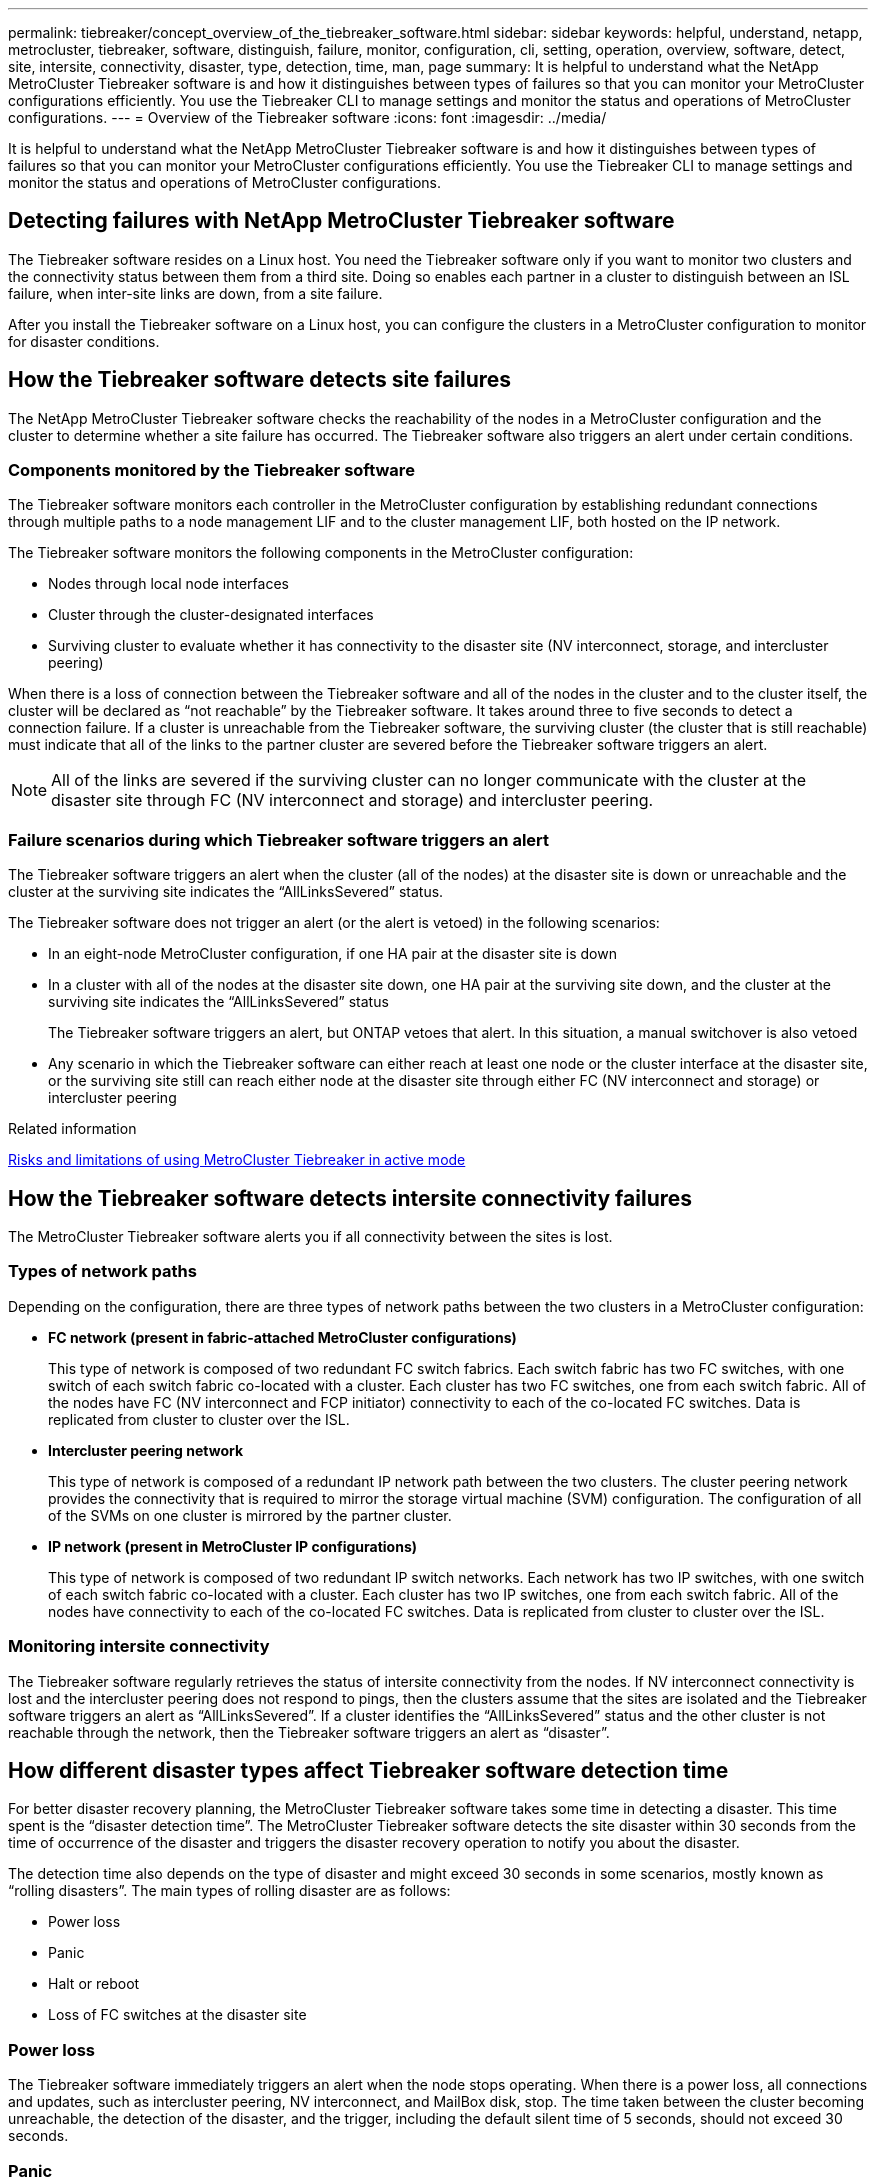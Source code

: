 ---
permalink: tiebreaker/concept_overview_of_the_tiebreaker_software.html
sidebar: sidebar
keywords: helpful, understand, netapp, metrocluster, tiebreaker, software, distinguish, failure, monitor, configuration, cli, setting, operation, overview, software, detect, site, intersite, connectivity, disaster, type, detection, time, man, page
summary: It is helpful to understand what the NetApp MetroCluster Tiebreaker software is and how it distinguishes between types of failures so that you can monitor your MetroCluster configurations efficiently. You use the Tiebreaker CLI to manage settings and monitor the status and operations of MetroCluster configurations.
---
= Overview of the Tiebreaker software
:icons: font
:imagesdir: ../media/

[.lead]
It is helpful to understand what the NetApp MetroCluster Tiebreaker software is and how it distinguishes between types of failures so that you can monitor your MetroCluster configurations efficiently. You use the Tiebreaker CLI to manage settings and monitor the status and operations of MetroCluster configurations.

== Detecting failures with NetApp MetroCluster Tiebreaker software

The Tiebreaker software resides on a Linux host. You need the Tiebreaker software only if you want to monitor two clusters and the connectivity status between them from a third site. Doing so enables each partner in a cluster to distinguish between an ISL failure, when inter-site links are down, from a site failure.

After you install the Tiebreaker software on a Linux host, you can configure the clusters in a MetroCluster configuration to monitor for disaster conditions.

== How the Tiebreaker software detects site failures

The NetApp MetroCluster Tiebreaker software checks the reachability of the nodes in a MetroCluster configuration and the cluster to determine whether a site failure has occurred. The Tiebreaker software also triggers an alert under certain conditions.

=== Components monitored by the Tiebreaker software

The Tiebreaker software monitors each controller in the MetroCluster configuration by establishing redundant connections through multiple paths to a node management LIF and to the cluster management LIF, both hosted on the IP network.

The Tiebreaker software monitors the following components in the MetroCluster configuration:

* Nodes through local node interfaces
* Cluster through the cluster-designated interfaces
* Surviving cluster to evaluate whether it has connectivity to the disaster site (NV interconnect, storage, and intercluster peering)

When there is a loss of connection between the Tiebreaker software and all of the nodes in the cluster and to the cluster itself, the cluster will be declared as "`not reachable`" by the Tiebreaker software. It takes around three to five seconds to detect a connection failure. If a cluster is unreachable from the Tiebreaker software, the surviving cluster (the cluster that is still reachable) must indicate that all of the links to the partner cluster are severed before the Tiebreaker software triggers an alert.

NOTE: All of the links are severed if the surviving cluster can no longer communicate with the cluster at the disaster site through FC (NV interconnect and storage) and intercluster peering.

=== Failure scenarios during which Tiebreaker software triggers an alert

The Tiebreaker software triggers an alert when the cluster (all of the nodes) at the disaster site is down or unreachable and the cluster at the surviving site indicates the "`AllLinksSevered`" status.

The Tiebreaker software does not trigger an alert (or the alert is vetoed) in the following scenarios:

* In an eight-node MetroCluster configuration, if one HA pair at the disaster site is down
* In a cluster with all of the nodes at the disaster site down, one HA pair at the surviving site down, and the cluster at the surviving site indicates the "`AllLinksSevered`" status
+
The Tiebreaker software triggers an alert, but ONTAP vetoes that alert. In this situation, a manual switchover is also vetoed

* Any scenario in which the Tiebreaker software can either reach at least one node or the cluster interface at the disaster site, or the surviving site still can reach either node at the disaster site through either FC (NV interconnect and storage) or intercluster peering

.Related information

link:concept_risks_and_limitation_of_using_mcc_tiebreaker_in_active_mode.html[Risks and limitations of using MetroCluster Tiebreaker in active mode]

== How the Tiebreaker software detects intersite connectivity failures

The MetroCluster Tiebreaker software alerts you if all connectivity between the sites is lost.

=== Types of network paths

Depending on the configuration, there are three types of network paths between the two clusters in a MetroCluster configuration:

* *FC network (present in fabric-attached MetroCluster configurations)*
+
This type of network is composed of two redundant FC switch fabrics. Each switch fabric has two FC switches, with one switch of each switch fabric co-located with a cluster. Each cluster has two FC switches, one from each switch fabric. All of the nodes have FC (NV interconnect and FCP initiator) connectivity to each of the co-located FC switches. Data is replicated from cluster to cluster over the ISL.

* *Intercluster peering network*
+
This type of network is composed of a redundant IP network path between the two clusters. The cluster peering network provides the connectivity that is required to mirror the storage virtual machine (SVM) configuration. The configuration of all of the SVMs on one cluster is mirrored by the partner cluster.

* *IP network (present in MetroCluster IP configurations)*
+
This type of network is composed of two redundant IP switch networks. Each network has two IP switches, with one switch of each switch fabric co-located with a cluster. Each cluster has two IP switches, one from each switch fabric. All of the nodes have connectivity to each of the co-located FC switches. Data is replicated from cluster to cluster over the ISL.

=== Monitoring intersite connectivity

The Tiebreaker software regularly retrieves the status of intersite connectivity from the nodes. If NV interconnect connectivity is lost and the intercluster peering does not respond to pings, then the clusters assume that the sites are isolated and the Tiebreaker software triggers an alert as "`AllLinksSevered`". If a cluster identifies the "`AllLinksSevered`" status and the other cluster is not reachable through the network, then the Tiebreaker software triggers an alert as "`disaster`".

== How different disaster types affect Tiebreaker software detection time

For better disaster recovery planning, the MetroCluster Tiebreaker software takes some time in detecting a disaster. This time spent is the "`disaster detection time`". The MetroCluster Tiebreaker software detects the site disaster within 30 seconds from the time of occurrence of the disaster and triggers the disaster recovery operation to notify you about the disaster.

The detection time also depends on the type of disaster and might exceed 30 seconds in some scenarios, mostly known as "`rolling disasters`". The main types of rolling disaster are as follows:

* Power loss
* Panic
* Halt or reboot
* Loss of FC switches at the disaster site

=== Power loss

The Tiebreaker software immediately triggers an alert when the node stops operating. When there is a power loss, all connections and updates, such as intercluster peering, NV interconnect, and MailBox disk, stop. The time taken between the cluster becoming unreachable, the detection of the disaster, and the trigger, including the default silent time of 5 seconds, should not exceed 30 seconds.

=== Panic

In MetroCluster FC configurations, the Tiebreaker software triggers an alert when the NV interconnect connection between the sites is down and the surviving site indicates the "`AllLinksSevered`" status. This only happens after the coredump process is complete. In this scenario, the time taken between the cluster becoming unreachable and the detection of a disaster might be longer or approximately equal to the time taken for the coredump process. In many cases, the detection time is more than 30 seconds.

If a node stops operating but does not generate a file for the coredump process, then the detection time should not be longer than 30 seconds.
In MetroCluster IP configurations, the NV stops communicating and the surviving site is not aware of the coredump process.

=== Halt or reboot

The Tiebreaker software triggers an alert only when the node is down and the surviving site indicates the "`AllLinksSevered`" status. The time taken between the cluster becoming unreachable and the detection of a disaster might be longer than 30 seconds. In this scenario, the time taken to detect a disaster depends on how long it takes for the nodes at the disaster site to be shut down.

=== Loss of FC switches at the disaster site (fabric-attached MetroCluster configuration)

The Tiebreaker software triggers an alert when a node stops operating. If FC switches are lost, then the node tries to recover the path to a disk for about 30 seconds. During this time, the node is up and responding on the peering network. When both of the FC switches are down and the path to a disk cannot be recovered, the node produces a MultiDiskFailure error and halts. The time taken between the FC switch failure and the number of times the nodes produced MultiDiskFailure errors is about 30 seconds longer. This additional 30 seconds must be added to the disaster detection time.

== About the Tiebreaker CLI and man pages

The Tiebreaker CLI provides commands that enable you to remotely configure the Tiebreaker software and monitor the MetroCluster configurations.

The CLI command prompt is represented as NetApp MetroCluster Tiebreaker::>.

The man pages are available in the CLI by entering the applicable command name at the prompt.

// BURT 1448684, 20 JAN 2022
